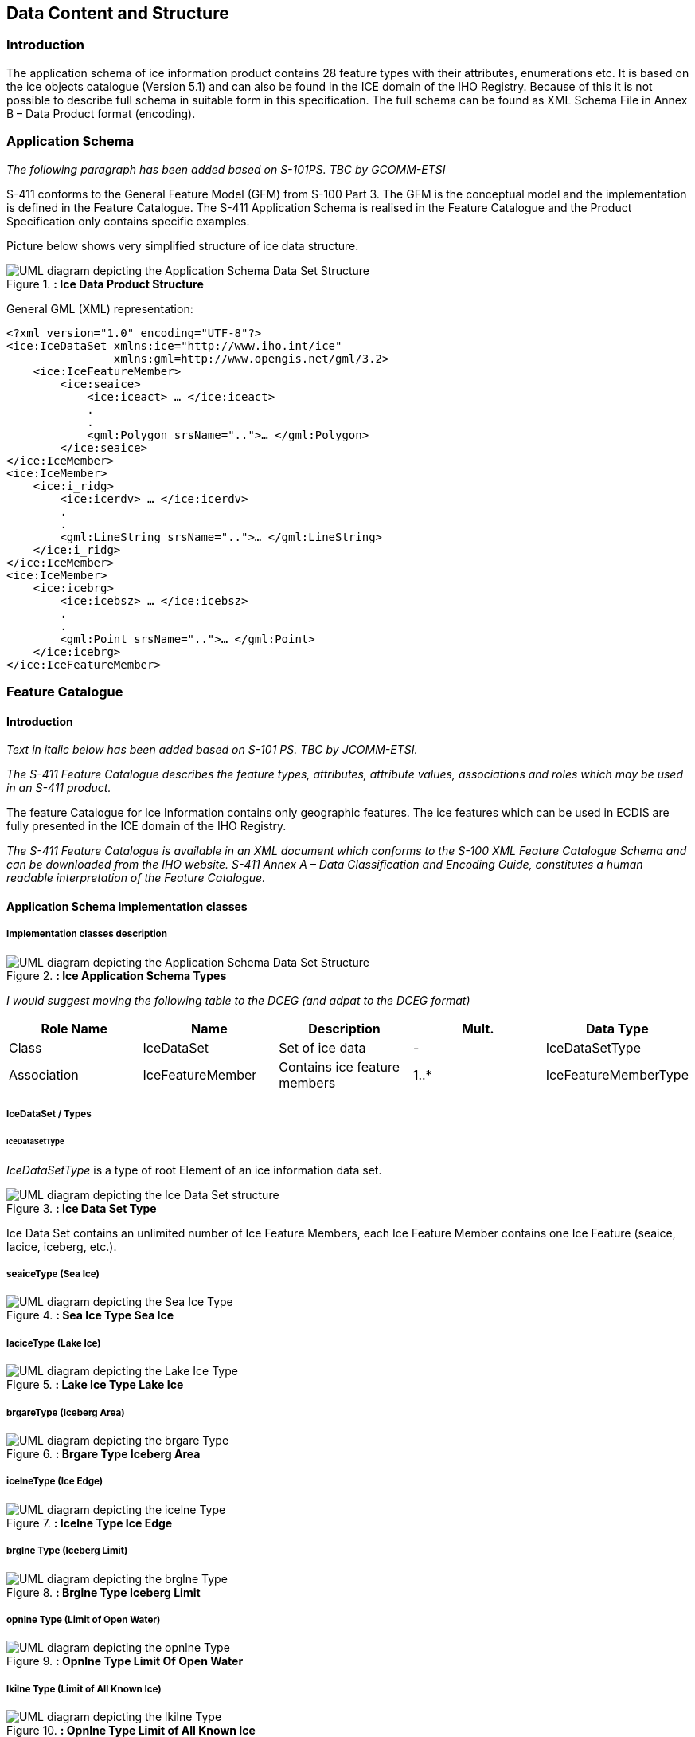 
[[sec-data-content-and-structure]]
== Data Content and Structure

=== Introduction

The application schema of ice information product contains 28 feature types with their attributes, enumerations etc. It is based on the ice objects catalogue (Version 5.1) and can also be found in the ICE domain of the IHO Registry. Because of this it is not possible to describe full schema in suitable form in this specification. The full schema can be found as XML Schema File in Annex B – Data Product format (encoding).

=== Application Schema

_The following paragraph has been added based on S-101PS. TBC by GCOMM-ETSI_

S-411 conforms to the General Feature Model (GFM) from S-100 Part 3. The GFM is the conceptual model and the 
implementation is defined in the Feature Catalogue. The S-411 Application Schema is realised in the Feature Catalogue and the Product Specification only contains specific examples.

Picture below shows very simplified structure of ice data structure.

[[fig-ice-data-product-structure]]
.*: Ice Data Product Structure*
image::../images/figure-ice-data-product-structure.png[UML diagram depicting the Application Schema Data Set Structure]


General GML (XML) representation:

[source,xml]
----
<?xml version="1.0" encoding="UTF-8"?>
<ice:IceDataSet xmlns:ice="http://www.iho.int/ice"
                xmlns:gml=http://www.opengis.net/gml/3.2>
    <ice:IceFeatureMember>
        <ice:seaice>
            <ice:iceact> … </ice:iceact>
            . 
            . 
            <gml:Polygon srsName="..">… </gml:Polygon>
        </ice:seaice>
</ice:IceMember>
<ice:IceMember>
    <ice:i_ridg>
        <ice:icerdv> … </ice:icerdv>
        . 
        .
        <gml:LineString srsName="..">… </gml:LineString>
    </ice:i_ridg>
</ice:IceMember>
<ice:IceMember>
    <ice:icebrg>
        <ice:icebsz> … </ice:icebsz>
        .
        .
        <gml:Point srsName="..">… </gml:Point>
    </ice:icebrg>
</ice:IceFeatureMember>
----

=== Feature Catalogue

==== Introduction

_Text in italic below has been added based on S-101 PS. TBC by JCOMM-ETSI._

_The S-411 Feature Catalogue describes the feature types, attributes, attribute values, associations and roles which may be used in an S-411 product._

The feature Catalogue for Ice Information contains only geographic features. The ice features which can be used in ECDIS are fully presented in the ICE domain of the IHO Registry.

_The S-411 Feature Catalogue is available in an XML document which conforms to the S-100 XML Feature Catalogue Schema and can be downloaded from the IHO website. S-411 Annex A – Data Classification and Encoding Guide, constitutes a human readable interpretation of the Feature Catalogue._

==== Application Schema implementation classes

===== Implementation classes description

[[fig-ice-app-schema-types]]
.*: Ice Application Schema Types*
image::../images/figure-ice-app-schema-types.png[UML diagram depicting the Application Schema Data Set Structure]

_I would suggest moving the following table to the DCEG (and adpat to the DCEG format)_

[cols="a,a,a,a, ",options="headers"]
|===
|Role Name |Name |Description |Mult. |Data Type

|Class
|IceDataSet
|Set of ice data
|-
|IceDataSetType

|Association
|IceFeatureMember
|Contains ice feature members
|1..*
|IceFeatureMemberType

|===

===== IceDataSet / Types

====== IceDataSetType

_IceDataSetType_ is a type of root Element of an ice information data set.

[[fig-ice-data-set-type]]
.*: Ice Data Set Type*
image::../images/figure-ice-data-set-type.png[UML diagram depicting the Ice Data Set structure]

Ice Data Set contains an unlimited number of Ice Feature Members, each Ice Feature Member contains one Ice Feature (seaice, lacice, iceberg, etc.).

===== seaiceType (Sea Ice)

[[fig-sea-ice-type-sea-ice]]
.*: Sea Ice Type Sea Ice*
image::../images/figure-sea-ice-type-sea-ice.png[UML diagram depicting the Sea Ice Type]

===== laciceType (Lake Ice)

[[fig-lake-ice-type-lake-ice]]
.*: Lake Ice Type Lake Ice*
image::../images/figure-lake-ice-type-lake-ice.png[UML diagram depicting the Lake Ice Type]

===== brgareType (Iceberg Area)

[[fig-brgare-type-iceberg-area]]
.*: Brgare Type Iceberg Area*
image::../images/figure-brgare-type-iceberg-area.png[UML diagram depicting the brgare Type]

===== icelneType (Ice Edge)

[[fig-icelne-type-ice-edge]]
.*: Icelne Type Ice Edge*
image::../images/figure-icelne-type-ice-edge.png[UML diagram depicting the icelne Type]

===== brglne Type (Iceberg Limit)

[[fig-brglne-type-iceberg-limit]]
.*: Brglne Type Iceberg Limit*
image::../images/figure-brglne-type-iceberg-limit.png[UML diagram depicting the brglne Type]

===== opnlne Type (Limit of Open Water)

[[fig-opnlne-type-limit-of-open-water]]
.*: Opnlne Type Limit Of Open Water*
image::../images/figure-opnlne-type-limit-of-open-water.png[UML diagram depicting the opnlne Type]

===== lkilne Type (Limit of All Known Ice)

[[fig-lkilne-type-limit-of-all-known-ice]]
.*: Opnlne Type Limit of All Known Ice*
image::../images/figure-lkilne-type-limit-of-all-known-ice.png[UML diagram depicting the lkilne Type]

===== i_ridg Type (Line of Ice Ridge)

[[fig-i_ridg-type-line-of-ice-ridge]]
.*: i_ridg Type Line Of Ice Ridge*
image::../images/figure-i_ridg-type-line-of-ice-ridge.png[UML diagram depicting the i_ridg Type]

===== i_lead Type (Line of Ice Lead)

[[fig-i_fral-type-line-of-ice-lead]]
.*: i_lead Type Line Of Ice Lead*
image::../images/figure-i_lead-type-line-of-ice-lead.png[UML diagram depicting the i_lead Type]

===== i_fral Type (Line of Ice Fracture)

[[fig-i_fral-type-line-of-ice-fracture]]
.*: i_fral Type Line Of Ice Fracture*
image::../images/figure-i_fral-type-line-of-ice-fracture.png[UML diagram depicting the i_fral Type]

===== i_crac Type (Line of Ice Crack)

[[fig-i_crac-type-line-of-ice-crack]]
.*: i_crac Type Line Of Ice Crack*
image::../images/figure-i_fral-type-line-of-ice-fracture.png[UML diagram depicting the i_crac Type]

===== icecom Type (Ice Compacting)

[[fig-icecom-type-ice-compacting]]
.*: icecom Type Ice Compacting*
image::../images/figure-icecom-type--ice-compacting.png[UML diagram depicting the icecom Type]

===== icelea Type (Ice Lead)

[[fig-icelea-type-ice-lead]]
.*: icelea Type Ice Lead*
image::../images/figure-icelea-type-ice-lead.png[UML diagram depicting the icelea Type]

===== icebrg Type (Iceberg)

[[fig-icebrg-type-iceberg]]
.*: icebrg Type Iceberg*
image::../images/figure-icebrg-type-iceberg.png[UML diagram depicting the icebrg Type]

===== flobrg Type (Floeberg)

[[fig-flobrg-type-floeberg]]
.*: flobrg Type Floeberg*
image::../images/figure-flobrg-type-floeberg.png[UML diagram depicting the flobrg Type]

===== icethk Type (Ice Thickness)

[[fig-icethk-type-ice-thickness]]
.*: icethk Type Ice Thickness*
image::../images/figure-icethk-type-ice-thickness.png[UML diagram depicting the icethk Type]

===== iceshr Type (Ice Shear)

[[fig-iceshr-type-ice-shear]]
.*: iceshr Type Ice Shear*
image::../images/figure-iceshr-type-ice-shear.png[UML diagram depicting the iceshr Type]

===== icediv Type (Ice Divergence)

[[fig-icediv-type-ice-divergence]]
.*: icediv Type Ice Divergence*
image::../images/figure-icediv-type-ice-divergence.png[UML diagram depicting the icediv Type]

===== icerdg Type (Ice Ridge/Hummock)

[[fig-icerdg-type-ice-ridge/hummock]]
.*: icerdg Type Ice Ridge/Hummock*
image::../images/figure-icerdg-type-ice-ridge.png[UML diagram depicting the icerdg Type]

===== icekel Type (Ice Keel/Bummock)

[[fig-icekel-type-ice-keel-bummock]]
.*: icerdg Type Ice Keel/Bummock*
image::../images/figure-icekel-type-ice-keel-bummock.png[UML diagram depicting the icekel Type]

===== icedft Type (Ice Drift)

[[fig-icedft-type-ice-drift]]
.*: icedft Type Ice Drift*
image::../images/figure-icedft-type-ice-drift.png[UML diagram depicting the icedft Type]

===== icefra Type (Ice Fracture)

[[fig-icefra-type-ice-fracture]]
.*: icefra Type Ice Fracture*
image::../images/figure-icefra-type-ice-fracture.png[UML diagram depicting the icefra Type]

===== icerft Type (Ice Rafting)

[[fig-icerft-type-ice-rafting]]
.*: icerft Type Ice Rafting*
image::../images/figure-icerft Type Ice Rafting.png[UML diagram depicting the icerft Type]

===== jmdbrr Type (Jammed Brash Barrier)

[[fig-jmdbrr-type-jammed-brash-barrier]]
.*: jmdbrr Type Jammed Brash Barrier*
image::../images/figure-jmdbrr-type-jammed-brash-barrier.png[UML diagram depicting the jmdbrr Type]

===== stgmlt Type (Stage of Melt)

[[fig-stgmlt-type-stage-of-melt]]
.*: stgmlt Type Stage of Melt*
image::../images/figure-stgmlt-type-stage-of-melt.png[UML diagram depicting the stgmlt Type]

===== snwcvr Type (Snow Cover)

[[fig-snwcvr-type-snow-cover]]
.*: snwcvr Type Snow Cover*
image::../images/figure-snwcvr-type-snow-cover.png[UML diagram depicting the snwcvr Type]

===== strptc Type (Strips and Patches)

[[fig-strptc-type-strips-and-patches]]
.*: strptc Type Strips and Patches*
image::../images/figure-strptc-type-strips-and-patches.png[UML diagram depicting the strptc Type]

===== i_grhm Type (Grounded Hummock)

[[fig-i_grhm-type-grounded-hummock]]
.*: i_grhm Type Grounded Hummock*
image::../images/figure-i_grhm-type-grounded-hummock.png[UML diagram depicting the i_grhm Type]

==== Feature Types Summary

[cols="a,a,a,a",options="headers"]
|===
|Register Dictionary |Index |Alpha code |Name

|IceFCD
|Feature
|SEAICE
|Sea Ice

|IceFCD
|Feature
|LACICE
|Lake Ice

|IceFCD
|Feature
|BRGARE
|Iceberg Area

|IceFCD
|Feature
|ICELNE
|Ice Edge

|IceFCD
|Feature
|BRGLNE
|Iceberg Limit

|IceFCD
|Feature
|OPNLNE
|Limit of Open Water

|IceFCD
|Feature
|LKILNE
|Limit of All Known Ice

|IceFCD
|Feature
|I_RIDG
|Line of Ice Ridge

|IceFCD
|Feature
|I_LEAD
|Line of Ice Lead

|IceFCD
|Feature
|I_FRAL
|Line of Ice Fracture

|IceFCD
|Feature
|I_CRAC
|Line of Ice Crack

|IceFCD
|Feature
|ICECOM
|Ice Compacting

|IceFCD
|Feature
|ICELEA
|Ice Lead

|IceFCD
|Feature
|ICEBRG
|Iceberg

|IceFCD
|Feature
|FLOBRG
|Floeberg

|IceFCD
|Feature
|ICETHK
|Ice Thickness

|IceFCD
|Feature
|ICESHR
|Ice Shear

|IceFCD
|Feature
|ICEDIV
|Ice Divergence

|IceFCD
|Feature
|ICERDG
|Ice Ridge/Hummock

|IceFCD
|Feature
|ICEKEL
|Ice Keel/Bummock

|IceFCD
|Feature
|ICEDFT
|Ice Drift

|IceFCD
|Feature
|ICEFRA
|Ice Fracture

|IceFCD
|Feature
|ICERFT
|Ice Rafting

|IceFCD
|Feature
|JMDBRR
|Jammed Brash Barrier

|IceFCD
|Feature
|STGMLT
|Stage of Melt

|IceFCD
|Feature
|SNWCVR
|Snow Cover

|IceFCD
|Feature
|STRPTC
|Strips and Patches

|IceFCD
|Feature
|I_GRHM
|Grounded Hummock

|IceFCD
|Attribute
|ICEACT
|Total Concentration

|IceFCD
|Attribute
|ICEAPC
|Partial Concentration

|IceFCD
|Attribute
|ICESOD
|Ice Stage of Development

|IceFCD
|Attribute
|ICELSO
|Lake Ice Stage of Development

|IceFCD
|Attribute
|ICEFLZ
|Floe Sizes

|IceFCD
|Attribute
|ICEMLT
|Melt Stage

|IceFCD
|Attribute
|ICESPC
|Concentration of Strips and Patches

|IceFCD
|Attribute
|ICEBNM
|Number of Icebergs in Area

|IceFCD
|Attribute
|ICELVL
|Level Ice

|IceFCD
|Attribute
|ICECST
|Compacting Strength

|IceFCD
|Attribute
|ICEFTY
|Ice Fracture Type

|IceFCD
|Attribute
|ICELST
|Ice Lead Status

|IceFCD
|Attribute
|ICELFQ
|Frequency of Leads or Fractures

|IceFCD
|Attribute
|ICELOR
|Orientation of Leads or Fractures

|IceFCD
|Attribute
|ICELWD
|Ice Lead (or Fracture or Crack) Width

|IceFCD
|Attribute
|ICELOC
|Ice Location Information

|IceFCD
|Attribute
|ICEBSZ
|Iceberg Size

|IceFCD
|Attribute
|ICEDDR
|Ice Drift Direction

|IceFCD
|Feature
|ICEDSP
|Ice Drift Speed

|IceFCD
|Attribute
|ICETCK
|Ice Average Thickness

|IceFCD
|Attribute
|ICEMAX
|Maximum Ice Thickness

|IceFCD
|Attribute
|ICEMIN
|Minimum Ice Thickness

|IceFCD
|Attribute
|ICETTY
|Ice Thickness Type

|IceFCD
|Attribute
|ICESCT
|Snow Depth

|IceFCD
|Attribute
|ICESCN
|Snow Cover Concentration

|IceFCD
|Attribute
|ICEDOS
|Direction Of Sastrugi

|IceFCD
|Attribute
|ICERCN
|Ice Ridge Concentration

|IceFCD
|Attribute
|ICERDV
|Ice Ridge Classification

|IceFCD
|Attribute
|ICERMH
|Ice Ridge Mean Height

|IceFCD
|Attribute
|ICERFQ
|Ice Ridge Frequency

|IceFCD
|Attribute
|ICERXH
|Ice Ridge Maximum Height

|IceFCD
|Attribute
|ICEKCN
|Ice Keel Concentration

|IceFCD
|Attribute
|ICEKFQ
|Ice Keel Frequency

|IceFCD
|Attribute
|ICEKMD
|Ice Keel Mean Depth

|IceFCD
|Attribute
|ICEKXD
|Ice Keel Maximum Depth

|IceFCD
|Attribute
|ICEFCN
|Ice Rafting Concentration

|IceFCD
|Attribute
|IA_SFA
|Ice Stage of Development and Floe Size for the 1st p.c.

|IceFCD
|Attribute
|IA_SFB
|Ice Stage of Development and Floe Size for the 2nd p.c.

|IceFCD
|Attribute
|IA_SFC 
|Ice Stage of Development and Floe Size for the 3rd p.c.

|IceFCD
|Attribute
|IA_FFA
|Ice Breccia for the 1st partial concentration

|IceFCD
|Attribute
|ICEFCN
|Ice Breccia for the 2nd partial concentration

|IceFCD
|Attribute
|IA_FFC
|Ice Breccia for the 3rd partial concentration

|IceFCD
|Attribute
|IA_SNG
|Snow concentration

|IceFCD
|Attribute
|IA_MLT
|Stage of melting

|IceFCD
|Attribute
|IA_PLG
|Contamination

|IceFCD
|Attribute
|IA_HLG
|Hills concentration

|IceFCD
|Attribute
|IA_DUG
|Fractures concentration

|IceFCD
|Attribute
|IA_BCN
|Icebergs concentration

|IceFCD
|Attribute
|IA_BFM
|Prevailing iceberg form

|IceFCD
|Attribute
|IA_BUH
|Max. height of the above-water part (iceberg / grounded hummock)

|IceFCD
|Attribute
|IA_OBN
|Number of ice objects

|IceFCD
|Attribute
|IA_DXW
|Max. width of ice lead (or fracture or crack)

|IceFCD
|Attribute
|IA_DMW
|Min. width of ice lead (or fracture or crack)

|IceFCD
|Attribute
|ICEBRS
|Brash Ice

|===

===== Geographic

_Geographic (geo) feature types form the principal content of the S-411 product and are fully defined by their associated attributes.
Details of geographic feature types can be found in Annex A – Data Classification and Encoding Guide, clause 2.1 and Sections 4-22._

==== Attributes

S-411 defines attributes as either simple or complex.

===== Simple attributes

_S-411 uses 3 types of simple attributes; these types are listed in Annex A – Data Classification and Encoding Guide, clause 2.4.2. Descriptions of the simple attributes included in S-101 can be found in Annex A, Sections 27, 28 and 30._

===== Complex attributes

_Complex attributes are aggregations of other attributes that are either simple or complex. The aggregation is defined by means of attribute bindings. Examples of modelling complex attributes can be found in S-100 Part 2a, Appendix 2a-A. Descriptions of the complex attributes included in S-411 can be found in Annex A – Data Classification and Encoding Guide, Section 29._

=== Dataset types

==== Introduction

At the moment there is only one type of dataset supported. This is GML(XML) encoded ice feature collections.

=== Geometry

Ice Information datasets use S-100 Level 3a geometry which supports 0-, 1-, and 2-dimensional objects (points, line strings, and polygons).

[[fig-geometric-primitives-in-ice-information-product]]
.*: Geometric Primitives Ice Information Product*
image::../images/figure-geometric-primitives-in-Ice-information-product.png[Diagram depicting the allowable geometries]

There are three types of geometry: Point, Line String and Polygon. Multi-geometries will be not supported. The standard geometries of GML where redefined for S-411. The reason for this is to reduce file sizes. It is only possible to use “posList” with blanks separated coordinate values, like:

[source,xml]
----
<gml:posList>-73.991 40.736 -73.991 40.736</gml:posList>
----

For standard GML it would be also possible to use following (DO NOT USE THIS):
[source,xml]
----
<gml:posList>
  <pos>-73.991 40.736</pos>
  <pos>-73.991 40.736</pos>
</gml:posList>
----
Which means much more chars in the file and growing of file size.

All multi-geometries must be splitted into single geometries. Encoding for geometry is GML:

Point encoding example:
[source,xml]
----
  <gml:Point
    <gml:pos>147.291 -42.851</gml:pos>
  </gml:Point>
----

Line String encoding example:
[source,xml]
----
  <gml:LineString>
    <gml:posList>-73.991 40.736 -73.991 40.736</gml:posList>
</gml:LineString>
----

Polygon encoding example:
[source,xml]
----
<gml:Polygon>
  <gml:exterior>
    <gml:LinearRing>
      <gml:posList>
        22.546 62.391 25.033 62.404 24.995 60.182 22.483
        60.169 22.546 62.391
      </gml:posList>
    </gml:LinearRing>
</gml:exterior>
<gml:interior>
  <gml:LinearRing>
    <gml:posList>
      23.227 61.811 23.467 61.306 24.023 61.621 24.035
      61.621 23.227 61.811
    </gml:posList>
  </gml:LinearRing>
  </gml:interior>
</gml:Polygon>
----
